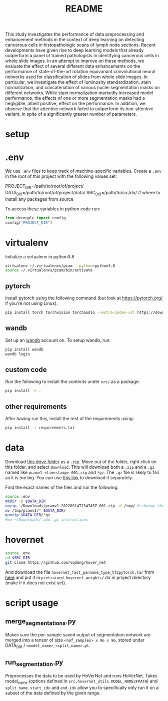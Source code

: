 #+TITLE: README
#+PROPERTY: header-args :session README

This study investigates the performance of data preprocessing and enhancement methods in the context of deep learning on detecting cancerous cells in histopathologic scans of lymph node sections. Recent developments have given rise to deep learning models that already outperform a panel of trained pathologists in identifying cancerous cells in whole slide images. In an attempt to improve on these methods, we evaluate the effect of several different data enhancements on the performance of state-of-the-art rotation equivariant convolutional neural networks used for classification of slides from whole slide images. In particular, we investigate the effect of luminosity standardization, stain normalization, and concatenation of various nuclei segmentation masks on different networks. While stain normalization markedly increased model performance, the effects of one or more segmentation masks had a negligible, albeit positive, effect on the performance. In addition, we observe that the attentive network failed to outperform its non-attentive variant, in spite of a significantly greater number of parameters.

* setup
* .env
We use =.env= files to keep track of machine-specific variables. Create a
=.env= in the root of this project with the following values set:
#+BEGIN_EXAMPLE sh
PROJECT_DIR=/path/to/root/of/project/
DATA_DIR=/path/to/root/of/project/data/
SRC_DIR=/path/to/src/dir/ # where to install any packages from source
#+END_EXAMPLE
To access these variables in python code run:
#+BEGIN_SRC python
from decouple import config
config("PROJECT_DIR")
#+END_SRC

* virtualenv
Initialize a virtualenv in python3.8
#+BEGIN_SRC sh
virtualenv ~/.virtualenvs/pcam --python=python3.8
source ~/.virtualenvs/pcam/bin/activate
#+END_SRC
** pytorch
Install pytorch using the following command (but look at https://pytorch.org/
if you're not using Linux).
#+begin_SRC sh
pip install torch torchvision torchaudio --extra-index-url https://download.pytorch.org/whl/cu116
#+END_SRC
** wandb
Set up an [[https://docs.wandb.ai/quickstart#1.-set-up-wandb][wandb]] account on. To setup wandb, run:
#+BEGIN_SRC sh
pip install wandb
wandb login
#+END_SRC
** custom code
Run the following to install the contents under =src/= as a package:
#+BEGIN_SRC sh
pip install -e .
#+END_SRC
** other requirements
After having run this, install the rest of the requirements using:
#+BEGIN_SRC sh
pip install -r requirements.txt
#+END_SRC
* data
Download [[https://drive.google.com/drive/folders/1gHou49cA1s5vua2V5L98Lt8TiWA3FrKB][this drive folder]] as a =.zip=. Move out of the folder, right click on
this folder, and select =Download=. This will download both a =.zip= and a
=.gz= named like =pcamv1-<timestamp>-001.zip= and =*gz=. The =.gz= file is
likely to fail as it is too big. You can use [[https://drive.google.com/file/d/1Ka0XfEMiwgCYPdTI-vv6eUElOBnKFKQ2/view][this link]] to download it
separately.

Find the exact names of the files and run the following:
#+BEGIN_SRC sh
source .env
mkdir -p $DATA_DIR
unzip ~/Downloads/pcamv1-20220914T134745Z-001.zip -d /tmp/ # change the exact name of the file here
mv /tmp/pcamv1/* $DATA_DIR/
gunzip $DATA_DIR/*gz
#mv ~/Downloads/ add .gz instructions
#+END_SRC
* hovernet
#+BEGIN_SRC sh
source .env
cd $SRC_DIR
git clone https://github.com/vqdang/hover_net
#+END_SRC
And download the file =hovernet_fast_pannuke_type_tf2pytorch.tar= from [[https://drive.google.com/drive/folders/17IBOqdImvZ7Phe0ZdC5U1vwPFJFkttWp][here]] and
put it in =pretrained_hovernet_weights/= dir in project directory (make if it
does not exist yet).
* script usage
** merge_segmentations.py
Makes sure the per-sample saved output of segmentation network are merged into
a tensor of size =<nof_samples> x 96 x 96=, stored under DATA_DIR /
=<model_name>_<split_name>.pt=.
** run_segmentation.py
Preprocesses the data to be used by HoVerNet and runs HoVerNet. Takes
model_name (options defined in =src.hovernet_utils.MODEL_NAME2FPATH=) and
=split_name=. =start_idx= and =end_idx= allow you to specifically only run it
on a subset of the data defined by the given range.
